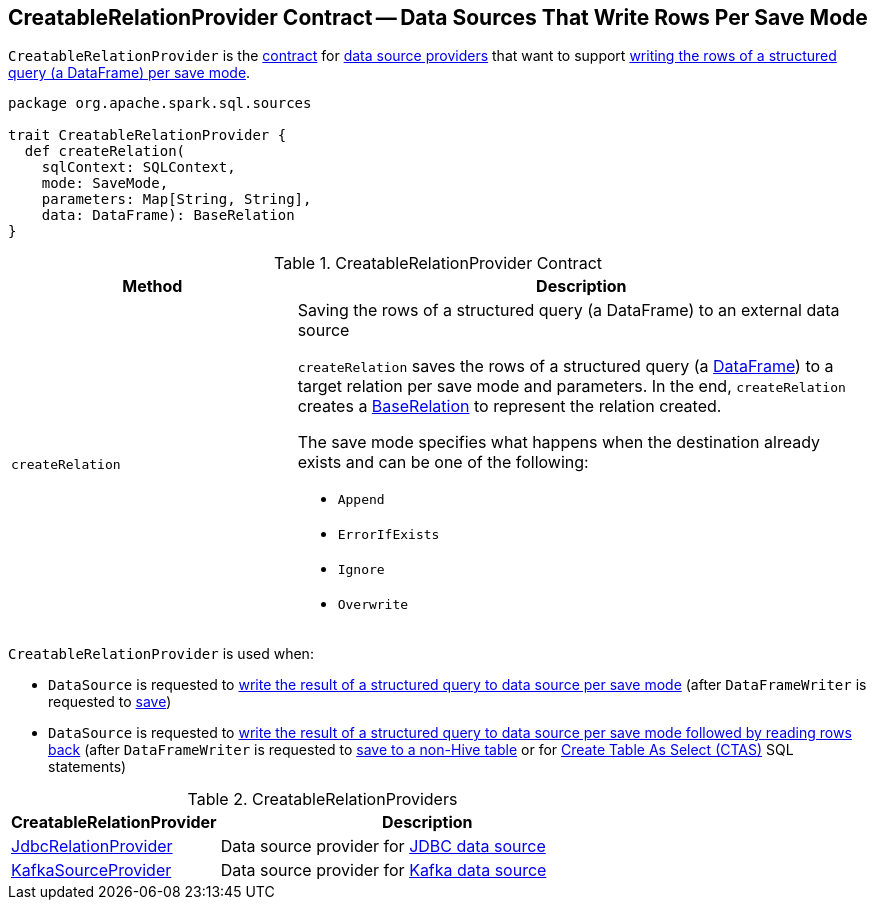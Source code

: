 == [[CreatableRelationProvider]] CreatableRelationProvider Contract -- Data Sources That Write Rows Per Save Mode

`CreatableRelationProvider` is the <<contract, contract>> for <<implementations, data source providers>> that want to support <<createRelation, writing the rows of a structured query (a DataFrame) per save mode>>.

[[contract]]
[source, scala]
----
package org.apache.spark.sql.sources

trait CreatableRelationProvider {
  def createRelation(
    sqlContext: SQLContext,
    mode: SaveMode,
    parameters: Map[String, String],
    data: DataFrame): BaseRelation
}
----

.CreatableRelationProvider Contract
[cols="1,2",options="header",width="100%"]
|===
| Method
| Description

| `createRelation`
a| [[createRelation]] Saving the rows of a structured query (a DataFrame) to an external data source

`createRelation` saves the rows of a structured query (a <<spark-sql-DataFrame.adoc#, DataFrame>>) to a target relation per save mode and parameters. In the end, `createRelation` creates a <<spark-sql-BaseRelation.adoc#, BaseRelation>> to represent the relation created.

The save mode specifies what happens when the destination already exists and can be one of the following:

* [[Append]] `Append`
* [[ErrorIfExists]] `ErrorIfExists`
* [[Ignore]] `Ignore`
* [[Overwrite]] `Overwrite`
|===

`CreatableRelationProvider` is used when:

* `DataSource` is requested to link:spark-sql-DataSource.adoc#write[write the result of a structured query to data source per save mode] (after `DataFrameWriter` is requested to link:spark-sql-DataFrameWriter.adoc#save[save])

* `DataSource` is requested to link:spark-sql-DataSource.adoc#writeAndRead[write the result of a structured query to data source per save mode followed by reading rows back] (after `DataFrameWriter` is requested to link:spark-sql-DataFrameWriter.adoc#saveAsTable[save to a non-Hive table] or for link:spark-sql-SparkSqlAstBuilder.adoc#visitCreateTable[Create Table As Select (CTAS)] SQL statements)

[[implementations]]
.CreatableRelationProviders
[width="100%",cols="1,2",options="header"]
|===
| CreatableRelationProvider
| Description

| <<spark-sql-JdbcRelationProvider.adoc#, JdbcRelationProvider>>
| [[JdbcRelationProvider]] Data source provider for <<spark-sql-jdbc.adoc#, JDBC data source>>

| <<spark-sql-KafkaSourceProvider.adoc#, KafkaSourceProvider>>
| [[KafkaSourceProvider]] Data source provider for <<spark-sql-kafka.adoc#, Kafka data source>>
|===

